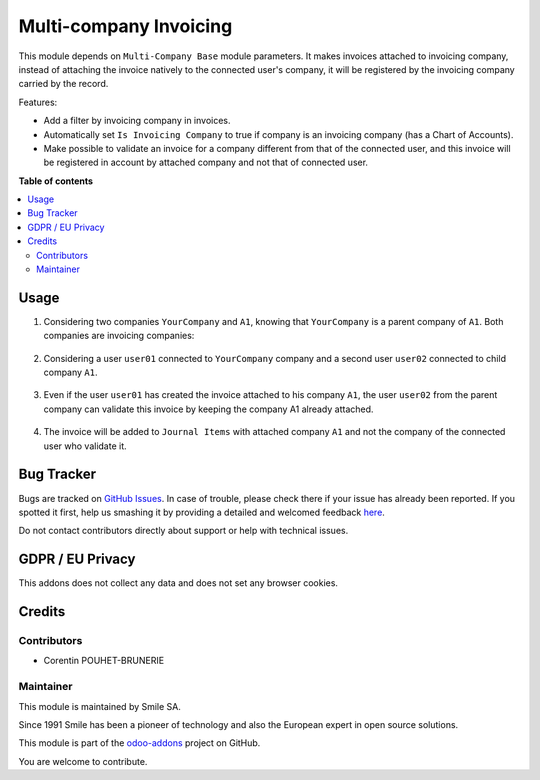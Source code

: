 =======================
Multi-company Invoicing
=======================

.. |badge2| image:: https://img.shields.io/badge/licence-AGPL--3-blue.png
    :target: http://www.gnu.org/licenses/agpl-3.0-standalone.html
    :alt: License: AGPL-3
.. |badge3| image:: https://img.shields.io/badge/github-Smile_SA%2Fodoo_addons-lightgray.png?logo=github
    :target: https://github.com/Smile-SA/odoo_addons/tree/11.0/smile_multi_company_account
    :alt: Smile-SA/odoo_addons

|badge2| |badge3|

This module depends on ``Multi-Company Base`` module parameters. It makes invoices attached to invoicing company, instead of attaching the invoice natively to the connected user's company, it will be registered by the invoicing company carried by the record.

Features:

* Add a filter by invoicing company in invoices.
* Automatically set ``Is Invoicing Company`` to true if company is an invoicing company (has a Chart of Accounts).
* Make possible to validate an invoice for a company different from that of the connected user, and this invoice will be registered in account by attached company and not that of connected user.

**Table of contents**

.. contents::
   :local:

Usage
=====

#. Considering two companies ``YourCompany`` and ``A1``, knowing that ``YourCompany`` is a parent company of ``A1``. Both companies are invoicing companies:

    .. figure:: static/description/companies_list.png
       :alt: YourCompany company
       :width: 850px

    .. figure:: static/description/A1_company.png
       :alt: A1 company
       :width: 850px

#. Considering a user ``user01`` connected to ``YourCompany`` company and a second user ``user02`` connected to child company ``A1``.

    .. figure:: static/description/user01_profile.png
       :alt: user01 profile
       :width: 850px

    .. figure:: static/description/user02_profile.png
           :alt: user02 profile
           :width: 850px

#. Even if the user ``user01`` has created the invoice attached to his company ``A1``, the user ``user02`` from the parent company can validate this invoice by keeping the company A1 already attached.

    .. figure:: static/description/create_validate_invoice.png
           :alt: Create and Validate Invoice
           :width: 850px

#. The invoice will be added to ``Journal Items`` with attached company ``A1`` and not the company of the connected user who validate it.

    .. figure:: static/description/Journal_Items.png
           :alt: Journal Items
           :width: 850px

Bug Tracker
===========

Bugs are tracked on `GitHub Issues <https://github.com/Smile-SA/odoo_addons/issues>`_.
In case of trouble, please check there if your issue has already been reported.
If you spotted it first, help us smashing it by providing a detailed and welcomed feedback
`here <https://github.com/Smile-SA/odoo_addons/issues/new?body=module:%20smile_multi_company_account%0Aversion:%2011.0%0A%0A**Steps%20to%20reproduce**%0A-%20...%0A%0A**Current%20behavior**%0A%0A**Expected%20behavior**>`_.

Do not contact contributors directly about support or help with technical issues.

GDPR / EU Privacy
=================

This addons does not collect any data and does not set any browser cookies.

Credits
=======

Contributors
------------

* Corentin POUHET-BRUNERIE

Maintainer
----------

This module is maintained by Smile SA.

Since 1991 Smile has been a pioneer of technology and also the European expert in open source solutions.

.. image:: https://avatars0.githubusercontent.com/u/572339?s=200&v=4
   :alt: Smile SA
   :target: http://smile.fr

This module is part of the `odoo-addons <https://github.com/Smile-SA/odoo_addons>`_ project on GitHub.

You are welcome to contribute.

